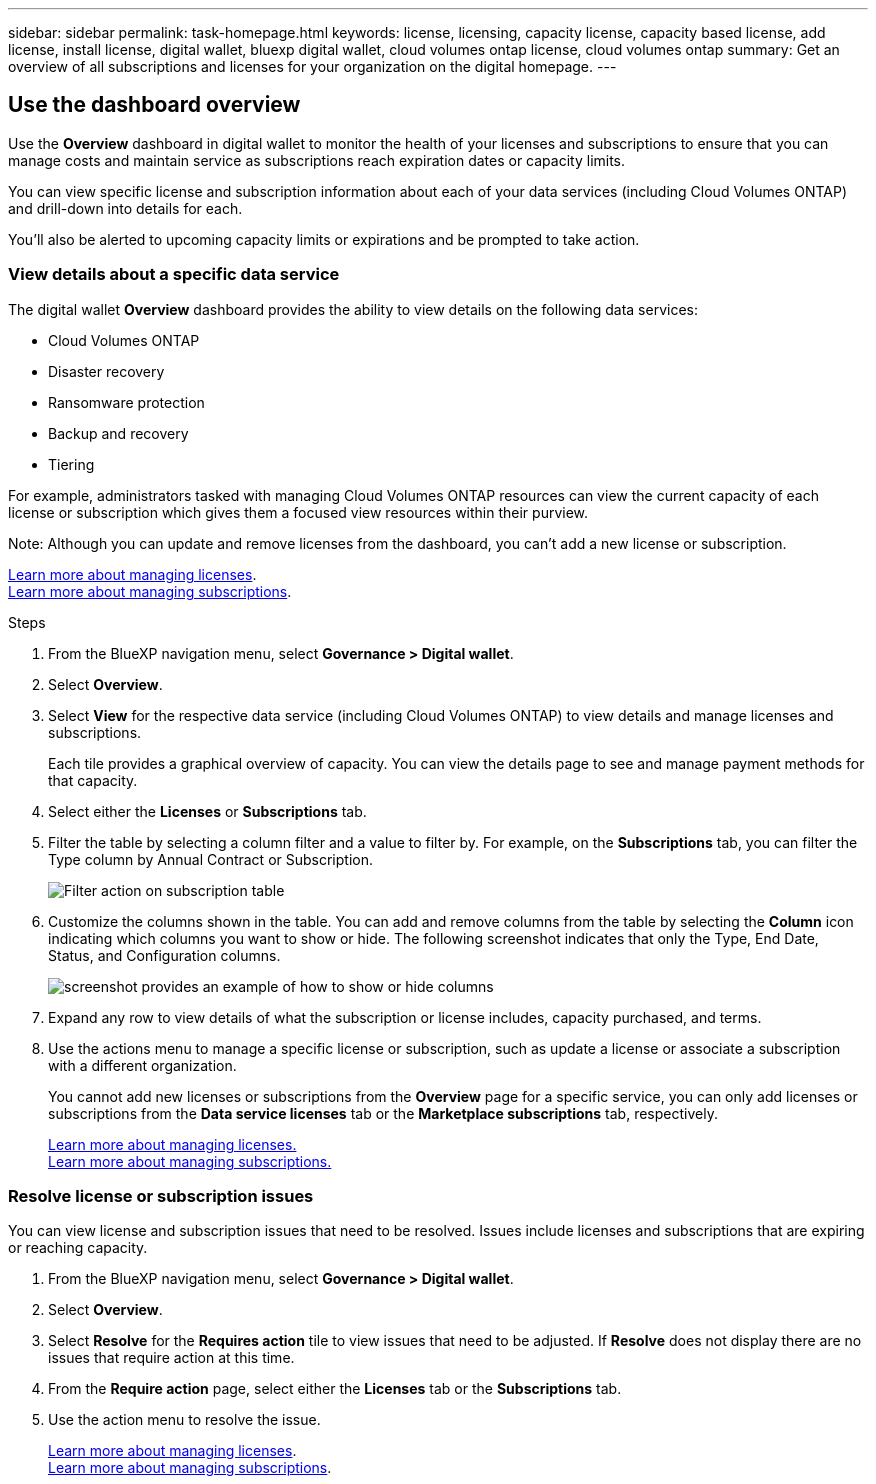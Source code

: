 ---
sidebar: sidebar
permalink: task-homepage.html
keywords: license, licensing, capacity license, capacity based license, add license, install license, digital wallet, bluexp digital wallet, cloud volumes ontap license, cloud volumes ontap
summary: Get an overview of all subscriptions and licenses for your organization on the digital homepage.
---
[[overview-page]]
== Use the dashboard overview
:hardbreaks:
:nofooter:
:icons: font
:linkattrs:
:imagesdir: ./media/

[.lead]
Use the *Overview* dashboard in digital wallet to monitor the health of your licenses and subscriptions to ensure that you can manage costs and maintain service as subscriptions reach expiration dates or capacity limits. 

You can view specific license and subscription information about each of your data services (including Cloud Volumes ONTAP) and drill-down into details for each. 

You'll also be alerted to upcoming capacity limits or expirations and be prompted to take action.

=== View details about a specific data service

The digital wallet *Overview* dashboard provides the ability to view details on the following data services:

* Cloud Volumes ONTAP
* Disaster recovery
* Ransomware protection
* Backup and recovery
* Tiering

For example, administrators tasked with managing Cloud Volumes ONTAP resources can view the current capacity of each license or subscription which gives them a focused view resources within their purview. 

Note: Although you can update and remove licenses from the dashboard, you can't add a new license or subscription.


link:task-manage-data-services-licenses.html[Learn more about managing licenses^].
link:task-manage-subscriptions.html[Learn more about managing subscriptions^].

.Steps

. From the BlueXP navigation menu, select *Governance > Digital wallet*.

. Select *Overview*.

. Select *View* for the respective data service (including Cloud Volumes ONTAP) to view details and manage licenses and subscriptions. 
+
Each tile provides a graphical overview of capacity. You can view the details page to see and manage payment methods for that capacity.
+

. Select either the *Licenses* or *Subscriptions* tab. 

. Filter the table by selecting a column filter and a value to filter by. For example, on the *Subscriptions* tab, you can filter the Type column by Annual Contract or Subscription.
+
image:screenshot_digital_wallet_filter.png[Filter action on subscription table]

+

. Customize the columns shown in the table. You can add and remove columns from the table by selecting the *Column* icon indicating which columns you want to show or hide. The following screenshot indicates that only the Type, End Date, Status, and Configuration columns.

+
image:screenshot_digital_wallet_show_hide_columns.png[screenshot provides an example of how to show or hide columns]


. Expand any row to view details of what the subscription or license includes, capacity purchased, and terms.

. Use the actions menu to manage a specific license or subscription, such as update a license or associate a subscription with a different organization.
+ 
You cannot add new licenses or subscriptions from the *Overview* page for a specific service, you can only add licenses or subscriptions from the *Data service licenses* tab or the *Marketplace subscriptions* tab, respectively.

+ 

link:task-data-services-licenses.html[Learn more about managing licenses.]
link:task-manage-subscriptions.html[Learn more about managing subscriptions.]




=== Resolve license or subscription issues

You can view license and subscription issues that need to be resolved. Issues include licenses and subscriptions that are expiring or reaching capacity.

. From the BlueXP navigation menu, select *Governance > Digital wallet*.

. Select *Overview*.

. Select *Resolve* for the *Requires action* tile to view issues that need to be adjusted. If *Resolve* does not display there are no issues that require action at this time. 

. From the *Require action* page, select either the *Licenses* tab or the *Subscriptions* tab.

. Use the action menu to resolve the issue. 

+ 

link:task-manage-data-services-licenses.html[Learn more about managing licenses^].
link:task-manage-subscriptions.html[Learn more about managing subscriptions^].







